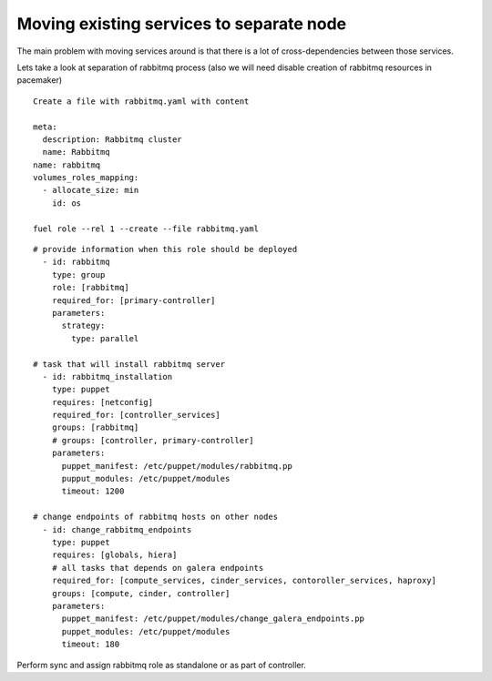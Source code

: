 .. _0080-move-service:

Moving existing services to separate node
------------------------------------------

The main problem with moving services around is that there is a lot of
cross-dependencies between those services.

Lets take a look at separation of rabbitmq process
(also we will need disable creation of rabbitmq resources in pacemaker)

::

  Create a file with rabbitmq.yaml with content

  meta:
    description: Rabbitmq cluster
    name: Rabbitmq
  name: rabbitmq
  volumes_roles_mapping:
    - allocate_size: min
      id: os

  fuel role --rel 1 --create --file rabbitmq.yaml

::

  # provide information when this role should be deployed
    - id: rabbitmq
      type: group
      role: [rabbitmq]
      required_for: [primary-controller]
      parameters:
        strategy:
          type: parallel

  # task that will install rabbitmq server
    - id: rabbitmq_installation
      type: puppet
      requires: [netconfig]
      required_for: [controller_services]
      groups: [rabbitmq]
      # groups: [controller, primary-controller]
      parameters:
        puppet_manifest: /etc/puppet/modules/rabbitmq.pp
        pupput_modules: /etc/puppet/modules
        timeout: 1200

  # change endpoints of rabbitmq hosts on other nodes
    - id: change_rabbitmq_endpoints
      type: puppet
      requires: [globals, hiera]
      # all tasks that depends on galera endpoints
      required_for: [compute_services, cinder_services, contoroller_services, haproxy]
      groups: [compute, cinder, controller]
      parameters:
        puppet_manifest: /etc/puppet/modules/change_galera_endpoints.pp
        puppet_modules: /etc/puppet/modules
        timeout: 180

Perform sync and assign rabbitmq role as standalone or as part of controller.